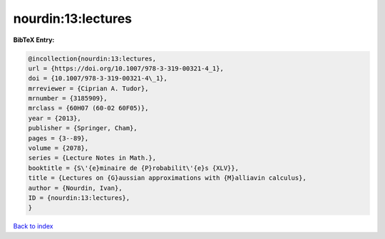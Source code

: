 nourdin:13:lectures
===================

.. :cite:t:`nourdin:13:lectures`

.. bibliography:: ../../All.bib

**BibTeX Entry:**

.. code-block:: bibtex

   @incollection{nourdin:13:lectures,
   url = {https://doi.org/10.1007/978-3-319-00321-4_1},
   doi = {10.1007/978-3-319-00321-4\_1},
   mrreviewer = {Ciprian A. Tudor},
   mrnumber = {3185909},
   mrclass = {60H07 (60-02 60F05)},
   year = {2013},
   publisher = {Springer, Cham},
   pages = {3--89},
   volume = {2078},
   series = {Lecture Notes in Math.},
   booktitle = {S\'{e}minaire de {P}robabilit\'{e}s {XLV}},
   title = {Lectures on {G}aussian approximations with {M}alliavin calculus},
   author = {Nourdin, Ivan},
   ID = {nourdin:13:lectures},
   }

`Back to index <../index>`_
